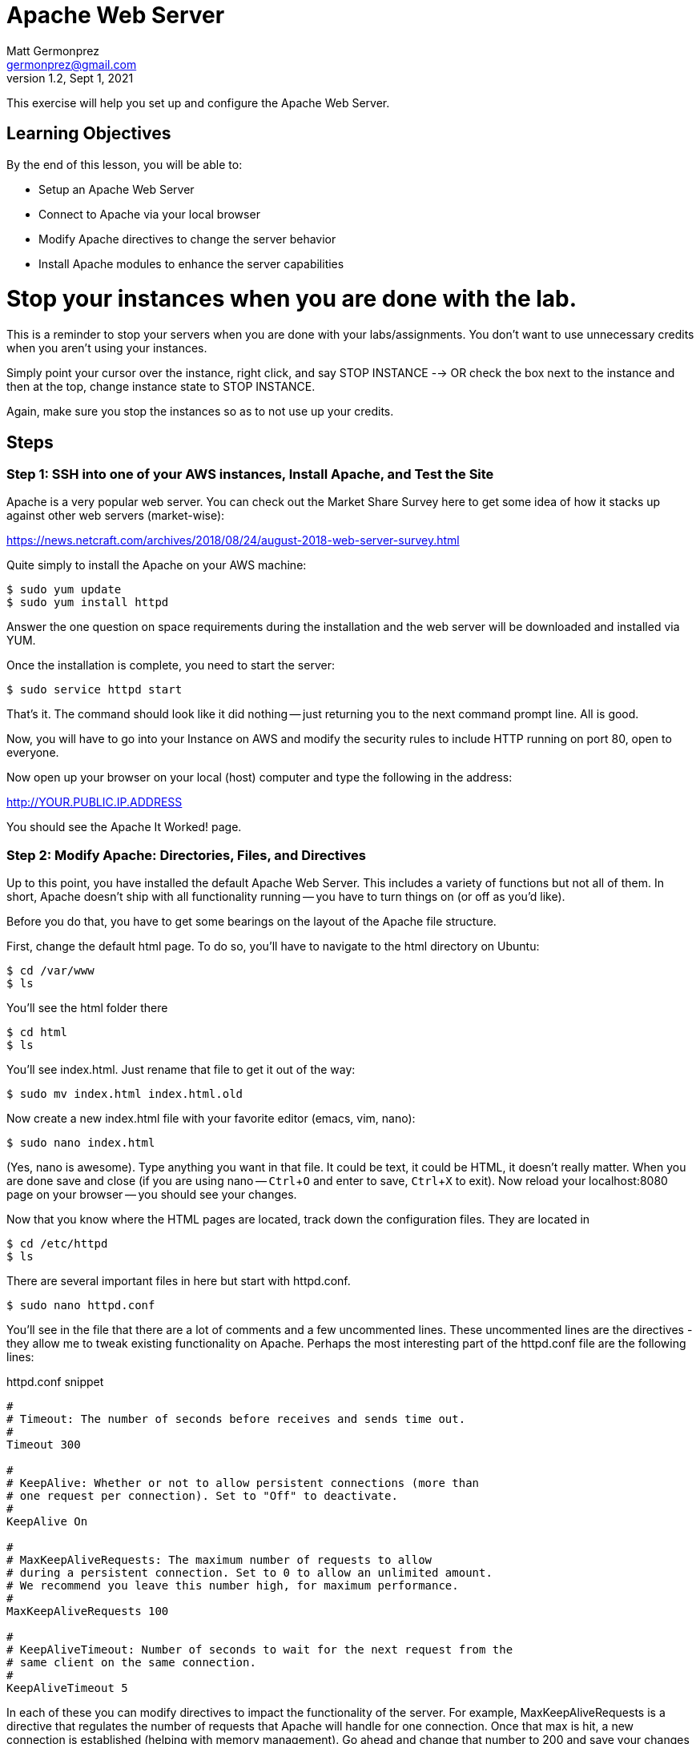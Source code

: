 = Apache Web Server
Matt Germonprez <germonprez@gmail.com>
v1.2, Sept 1, 2021
ifndef::bound[:imagesdir: figs]
:source-highlighter: rouge
:rouge-style: github
:icons: font
:experimental:

This exercise will help you set up and configure the Apache Web Server.

== Learning Objectives

By the end of this lesson, you will be able to:

* Setup an Apache Web Server
* Connect to Apache via your local browser
* Modify Apache directives to change the server behavior
* Install Apache modules to enhance the server capabilities

= Stop your instances when you are done with the lab. 

This is a reminder to stop your servers when you are done with your labs/assignments. You don't want to use unnecessary credits when you aren't using your instances. 

Simply point your cursor over the instance, right click, and say STOP INSTANCE --> OR check the box next to the instance and then at the top, change instance state to STOP INSTANCE. 

Again, make sure you stop the instances so as to not use up your credits. 


== Steps

=== Step 1: SSH into one of your AWS instances, Install Apache, and Test the Site

Apache is a very popular web server. You can check out the Market Share Survey here to get some idea of how it stacks up against other web servers (market-wise):

https://news.netcraft.com/archives/2018/08/24/august-2018-web-server-survey.html

Quite simply to install the Apache on your AWS machine:
 
 $ sudo yum update
 $ sudo yum install httpd

Answer the one question on space requirements during the installation and the web server will be downloaded and installed via YUM.

Once the installation is complete, you need to start the server:

 $ sudo service httpd start

That's it. The command should look like it did nothing -- just returning you to the next command prompt line. All is good.

Now, you will have to go into your Instance on AWS and modify the security rules to include HTTP running on port 80, open to everyone. 

Now open up your browser on your local (host) computer and type the following in the address:

http://YOUR.PUBLIC.IP.ADDRESS

You should see the Apache It Worked! page.

=== Step 2: Modify Apache: Directories, Files, and Directives

Up to this point, you have installed the default Apache Web Server. This includes a variety of functions but not all of them. In short, Apache doesn't ship with all functionality running -- you have to turn things on (or off as you'd like).

Before you do that, you have to get some bearings on the layout of the Apache file structure.

First, change the default html page. To do so, you'll have to navigate to the html directory on Ubuntu:

 $ cd /var/www
 $ ls

You'll see the html folder there

 $ cd html
 $ ls

You'll see index.html. Just rename that file to get it out of the way:

 $ sudo mv index.html index.html.old

Now create a new index.html file with your favorite editor (emacs, vim, nano):

 $ sudo nano index.html

(Yes, nano is awesome). Type anything you want in that file. It could be text, it could be HTML, it doesn't really matter. When you are done save and close (if you are using nano -- kbd:[Ctrl+O] and enter to save, kbd:[Ctrl+X] to exit). Now reload your localhost:8080 page on your browser -- you should see your changes.

Now that you know where the HTML pages are located, track down the configuration files. They are located in

 $ cd /etc/httpd
 $ ls

There are several important files in here but start with httpd.conf.

 $ sudo nano httpd.conf

You'll see in the file that there are a lot of comments and a few uncommented lines. These uncommented lines are the directives - they allow me to tweak existing functionality on Apache. Perhaps the most interesting part of the httpd.conf file are the following lines:

.httpd.conf snippet
[source,apache]
----
#
# Timeout: The number of seconds before receives and sends time out.
#
Timeout 300

#
# KeepAlive: Whether or not to allow persistent connections (more than
# one request per connection). Set to "Off" to deactivate.
#
KeepAlive On

#
# MaxKeepAliveRequests: The maximum number of requests to allow
# during a persistent connection. Set to 0 to allow an unlimited amount.
# We recommend you leave this number high, for maximum performance.
#
MaxKeepAliveRequests 100

#
# KeepAliveTimeout: Number of seconds to wait for the next request from the
# same client on the same connection.
#
KeepAliveTimeout 5
----

In each of these you can modify directives to impact the functionality of the server. For example, MaxKeepAliveRequests is a directive that regulates the number of requests that Apache will handle for one connection. Once that max is hit, a new connection is established (helping with memory management). Go ahead and change that number to 200 and save your changes to the httpd.conf file and exit your editor.

Having done that, it's important to note that Apache needs to be restarted every time a change is made to a configuration file as the files are read anew at every start/restart. To do this:

 $ sudo service httpd restart

Everything should go well so long as you didn't include some extra or unrecognizable characters in the httpd.conf file. Reload your web page on your browser. Honestly, you won't see any performance change as you are the only client on the server but just note that Apache has had some performance changes done via changes to the httpd.conf file.


=== Step 3: Modify Apache: Modules and Directives

Now cd into the `/etc/httpd/mods-enabled`. Once in there `ls` to show all of the files. You'll see that a number of files end with `.load` and others with `.conf`. If you view the contents of any of the .load files (e.g., `status.load`), you'll see that the document just points to the actual location of the module (`LoadModule status_module /usr/lib/httpd/modules/mod_status.so`). There is no reason to modify the actual modules. What is important for us to know is what modules are loaded and what modules are available.

Sticking with Status, open status.conf in your editor:

 $ sudo nano status.conf

You'll see a relatively small configuration file here. The point of the server-status module is to have Apache return server status information to the browser when requested. You can check this out by typing the following in your browser address bar:

 http://YOUR.PUBLIC.IP.ADDRESS/server-status

What you should see is a Forbidden error. What this tells us is that the module is running (server-status) but the directives are not set such that we can access the information. Returning to you status.conf, locate the block that starts with

 <Location /server-status>

In that block, modify the text to be:

.server-status.conf
[source,apache]
----
SetHandler server-status
order deny,allow
deny from all
allow from all
----

Save your changes and restart Apache. Then reload your page:

 http://YOUR.IP.ADDRESS/server-status

You should see the server-status information. Now, you have successfully identified a module and modified its directives to change its behavior. Now let's load a module that is not currently part of the core Apache functionality


=== Step 6: Load and Start a Module

You have likely noticed that there are two module related folders: mods-enabled and mods-available. Change directories into mods-available and do an 'ls'. You see a lot of modules that are available to Apache but are not currently enabled - an not all have configuration files. For this part, we are going to enable a module without a configuration file:

 speling.load

To do this, return to your mods-enabled folder. In this folder, we are going to create a link to speling.load that will enable its functionality. This module will allow a user in a browser to misspell a word by one letter and the module will work to find the closest match to that request. By creating the link, we don't actually have to move speling.load from one folder to another. So, from within the mods-enabled folder type:

 $ sudo ln -s /etc/httpd/mods-available/speling.load /etc/httpd/mods-enabled/speling.load

Then do an 'ls' in the mods-enabled folder. You should now see speling.load there. Restart the server:

 $ sudo service httpd restart

All should be good but is the Speling (yes misspelled) module working? Go to your browser and type:

 http://YOUR.PUBLIC.IP.ADDRESS/imdex.html

You'll see an error page. Why? The module is loaded. What we are missing is the directive to actually tell Apache to use the module. But there is no configuration file. No problem. Go back to the Apache root configuration directory and open httpd.conf

 $ cd /etc/httpd
 $ sudo nano httpd.conf

Scroll all the way to the bottom of the file and add the following line:

 CheckSpelling On

Save your changes and exit. Restart Apache. Return to the browser and again try:

 http://YOUR.PUBLIC.IP.ADDRESS/imdex.html

This time, it should load your index.html file, thanks to the Speling module.

=== Step 7: Load and Start Your Own Module. You don't need to do this but could serve you well if you give it a go. 

In particular, I'm asking you to look at one of two of the more complex modules: Dav or SSL. Dav is old school. It's a file structure module that will allow you to use Apache as a file management utility. SSL is old school too but used sort of a lot on the Internet. Even in 2021. I'll be talking more about SSL. 

In both cases, you are going to have to do some research. You are going to have to do some experimentation. This is how this course is going to be begin to transition a bit from showing nearly all parts to showing enough of the parts so you have tools to continue an investigation. 

=== Other issues

You have now gotten a good view of Apache. You should understand the folder and file structures, modules, and directives. If you'd like to stop the server, simply give the server a `sudo service httpd stop`. This exercise gives you an up-close an personal view of web servers and their role in managing a variety of network layers (ports, addressing, sessions, applications). As we've mentioned in class, many pieces of technology touch many network layers.

= Stop your instances at this point. 

